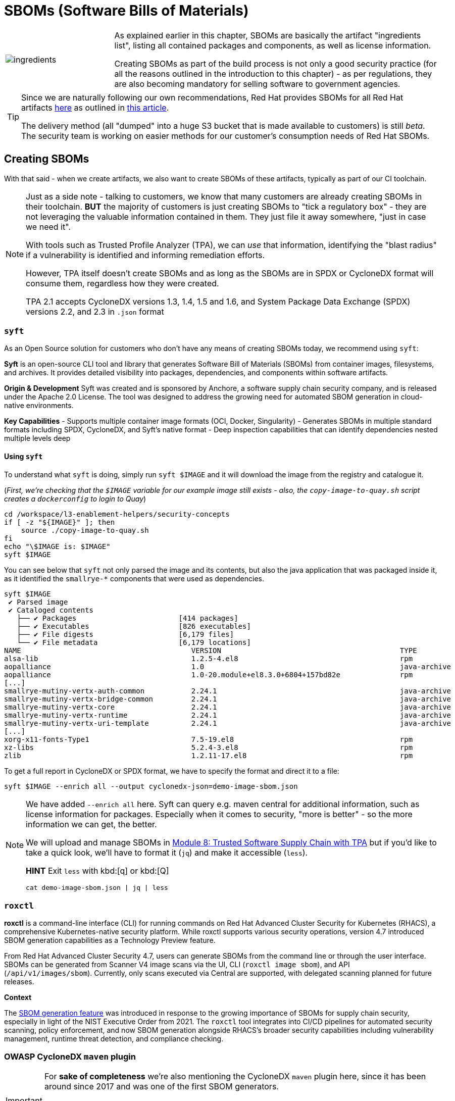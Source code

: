 :imagesdir: ../../assets/images

= SBOMs (Software Bills of Materials)

[frame=none,grid=none,cols="1,3"]
|===
a|image::security-practices/ingredients.jpeg[]
a|
As explained earlier in this chapter, SBOMs are basically the artifact "ingredients list", listing all contained packages and components, as well as license information.

Creating SBOMs as part of the build process is not only a good security practice (for all the reasons outlined in the introduction to this chapter) - as per regulations, they are also becoming mandatory for selling software to government agencies.

2+a|
[TIP]
====
Since we are naturally following our own recommendations, Red Hat provides SBOMs for all Red Hat artifacts https://security.access.redhat.com/data/sbom/beta/spdx/[here^] as outlined in https://www.redhat.com/en/blog/future-red-hat-security-data[this article^]. 

The delivery method (all "dumped" into a huge S3 bucket that is made available to customers) is still _beta_. The security team is working on easier methods for our customer's consumption needs of Red Hat SBOMs.
====
|===

== Creating SBOMs

With that said - when we create artifacts, we also want to create SBOMs of these artifacts, typically as part of our CI toolchain. 

[NOTE]
====
Just as a side note - talking to customers, we know that many customers are already creating SBOMs in their toolchain. *BUT* the majority of customers is just creating SBOMs to "tick a regulatory box" - they are not leveraging the valuable information contained in them. They just file it away somewhere, "just in case we need it".

With tools such as Trusted Profile Analyzer (TPA), we can _use_ that information, identifying the "blast radius" if a vulnerability is identified and informing remediation efforts.

However, TPA itself doesn't create SBOMs and as long as the SBOMs are in SPDX or CycloneDX format will consume them, regardless how they were created. 

TPA 2.1 accepts CycloneDX versions 1.3, 1.4, 1.5 and 1.6, and System Package Data Exchange (SPDX) versions 2.2, and 2.3 in `.json` format
====

=== `syft`

As an Open Source solution for customers who don't have any means of creating SBOMs today, we recommend using `syft`: 

*Syft* is an open-source CLI tool and library that generates Software Bill of Materials (SBOMs) from container images, filesystems, and archives. It provides detailed visibility into packages, dependencies, and components within software artifacts.

*Origin & Development*
Syft was created and is sponsored by Anchore, a software supply chain security company, and is released under the Apache 2.0 License. The tool was designed to address the growing need for automated SBOM generation in cloud-native environments.

*Key Capabilities*
- Supports multiple container image formats (OCI, Docker, Singularity)
- Generates SBOMs in multiple standard formats including SPDX, CycloneDX, and Syft's native format
- Deep inspection capabilities that can identify dependencies nested multiple levels deep

==== *Using `syft`*

To understand what `syft` is doing, simply run `syft $IMAGE` and it will download the image from the registry and catalogue it. 

(_First, we're checking that the `$IMAGE` variable for our example image still exists - also, the `copy-image-to-quay.sh` script creates a `dockerconfig` to login to Quay_)

[source,bash,role=execute,subs=attributes+]
----
cd /workspace/l3-enablement-helpers/security-concepts
if [ -z "${IMAGE}" ]; then
    source ./copy-image-to-quay.sh
fi
echo "\$IMAGE is: $IMAGE"
syft $IMAGE
----

You can see below that `syft` not only parsed the image and its contents, but also the java application that was packaged inside it, as it identified the `smallrye-*` components that were used as dependencies.

[source,console]
----
syft $IMAGE
 ✔ Parsed image                                                                                                    sha256:771d0be00ec2b488e35925f2a9bfe27aa013afaedc40950f9c54430ef524a5c4 
 ✔ Cataloged contents                                                                                                     5c50daa8cf06e7c36854343ccc31a99aecc10167d391f2a1d3cc048b63bd29ee 
   ├── ✔ Packages                        [414 packages]  
   ├── ✔ Executables                     [826 executables]  
   ├── ✔ File digests                    [6,179 files]  
   └── ✔ File metadata                   [6,179 locations]  
NAME                                        VERSION                                          TYPE                          
alsa-lib                                    1.2.5-4.el8                                      rpm                           
aopalliance                                 1.0                                              java-archive                  
aopalliance                                 1.0-20.module+el8.3.0+6804+157bd82e              rpm          
[...]
smallrye-mutiny-vertx-auth-common           2.24.1                                           java-archive                  
smallrye-mutiny-vertx-bridge-common         2.24.1                                           java-archive                  
smallrye-mutiny-vertx-core                  2.24.1                                           java-archive                  
smallrye-mutiny-vertx-runtime               2.24.1                                           java-archive                  
smallrye-mutiny-vertx-uri-template          2.24.1                                           java-archive  
[...]
xorg-x11-fonts-Type1                        7.5-19.el8                                       rpm                           
xz-libs                                     5.2.4-3.el8                                      rpm                           
zlib                                        1.2.11-17.el8                                    rpm           
----

To get a full report in CycloneDX or SPDX format, we have to specify the format and direct it to a file:

[source,bash,role=execute,subs=attributes+]
----
syft $IMAGE --enrich all --output cyclonedx-json=demo-image-sbom.json
----

[NOTE]
====
We have added `--enrich all` here. Syft can query e.g. maven central for additional information, such as license information for packages. Especially when it comes to security, "more is better" - so the more information we can get, the better.

We will upload and manage SBOMs in xref:tssc-tpa.adoc[Module 8: Trusted Software Supply Chain with TPA] but if you'd like to take a quick look, we'll have to format it (`jq`) and make it accessible (`less`). 

*HINT* Exit `less` with kbd:[q] or kbd:[Q]

[source,bash,role=execute,subs=attributes+]
----
cat demo-image-sbom.json | jq | less
----

====


=== `roxctl`

*roxctl* is a command-line interface (CLI) for running commands on Red Hat Advanced Cluster Security for Kubernetes (RHACS), a comprehensive Kubernetes-native security platform. While roxctl supports various security operations, version 4.7 introduced SBOM generation capabilities as a Technology Preview feature.

From Red Hat Advanced Cluster Security 4.7, users can generate SBOMs from the command line or through the user interface. SBOMs can be generated from Scanner V4 image scans via the UI, CLI (`roxctl image sbom`), and API (`/api/v1/images/sbom`). Currently, only scans executed via Central are supported, with delegated scanning planned for future releases.

*Context*

The https://www.redhat.com/en/blog/red-hat-advanced-cluster-security-47-simplifies-management-enhances-workflows-and-generates-sboms[SBOM generation feature^] was introduced in response to the growing importance of SBOMs for supply chain security, especially in light of the NIST Executive Order from 2021. The `roxctl` tool integrates into CI/CD pipelines for automated security scanning, policy enforcement, and now SBOM generation alongside RHACS's broader security capabilities including vulnerability management, runtime threat detection, and compliance checking.


=== OWASP CycloneDX `maven` plugin

[IMPORTANT]
====
For *sake of completeness* we're also mentioning the CycloneDX `maven` plugin here, since it has been around since 2017 and was one of the first SBOM generators. 

However, based on its nature (a maven plugin) it can only generate SBOMs for Java artifacts. It obviously *can not* generate an SBOM for the container image that the Java Application will run in - nor for the application server (in case of `*.war` or `*.ear` files)
====

The *CycloneDX Maven plugin* generates CycloneDX Software Bill of Materials (SBOM) containing the aggregate of all direct and transitive dependencies of a project. It provides three main goals: `makeBom` (creates a BOM for each Maven module with its dependencies), `makeAggregateBom` (creates an aggregate BOM at build root with dependencies from the whole multi-modules build), and `makePackageBom` (creates a BOM for each Maven module with war or ear packaging).

*Origin & Development*

The plugin is copyright OWASP Foundation and is released under the Apache 2.0 license. The project was incepted in 2017 and has been actively maintained with regular updates,hosted on GitHub under the CycloneDX organization.

*Key Plugin Features*

By default, the BOM(s) will be attached as additional artifacts with cyclonedx classifier (can be customized by setting cyclonedx.classifier) and xml or json extension during a Maven install or deploy. The plugin offers extensive configuration options including:

- Multiple output formats (XML, JSON, or both)
- Configurable CycloneDX schema versions (currently supporting up to 1.6)
- Scope filtering (compile, provided, runtime, system, test scopes)
- Component exclusion capabilities by groupId or artifactId
- License information inclusion options
- Serial number generation for BOM tracking

Here is an example configuration that will generate a `sbom.json` in the project's `target` directory during the `maven package` phase:

[source,xml]
----
<project>
    <modelVersion>4.0.0</modelVersion>
    <groupId>com.example</groupId>
    <artifactId>my-web-app</artifactId>
    <version>1.0.0</version>
    <packaging>war</packaging>
    
    <build>
        <plugins>
            <plugin>
                <groupId>org.cyclonedx</groupId>
                <artifactId>cyclonedx-maven-plugin</artifactId>
                <version>2.8.0</version>
                <configuration>
                    <!-- Project type -->
                    <projectType>application</projectType>
                    
                    <!-- CycloneDX schema version -->
                    <schemaVersion>1.6</schemaVersion>
                    
                    <!-- Include serial number for tracking -->
                    <includeBomSerialNumber>true</includeBomSerialNumber>
                    
                    <!-- Dependency scopes to include -->
                    <includeCompileScope>true</includeCompileScope>
                    <includeProvidedScope>true</includeProvidedScope>
                    <includeRuntimeScope>true</includeRuntimeScope>
                    <includeSystemScope>true</includeSystemScope>
                    <includeTestScope>false</includeTestScope>
                    
                    <!-- License details -->
                    <includeLicenseText>true</includeLicenseText>
                    
                    <!-- Output format (xml, json, or all) -->
                    <outputFormat>json</outputFormat>
                    
                    <!-- Output file name -->
                    <outputName>sbom</outputName>
                    
                    <!-- Output directory -->
                    <outputDirectory>${project.build.directory}</outputDirectory>
                </configuration>
                <executions>
                    <execution>
                        <phase>package</phase>
                        <goals>
                            <goal>makePackageBom</goal>
                        </goals>
                    </execution>
                </executions>
            </plugin>
        </plugins>
    </build>
</project>
----


== Attesting SBOMs

As we have discussed in the previous exercise, an SBOM is an acceptable, even predefined attestation type that `cosign attest` accepts and `ec validate` can parse and work with:


The pre-defined predicate types are:

* slsaprovenance - SLSA Provenance v0.1
* slsaprovenance02 - SLSA Provenance v0.2  
* slsaprovenance1 - SLSA Provenance v1.0
* link - in-toto link attestation
* *_spdx - SPDX SBOM format_*
* *_spdxjson - SPDX SBOM in JSON format_*
* *_cyclonedx - CycloneDX SBOM format_*
* vuln - Vulnerability scan attestation
* openvex - OpenVEX attestation
* custom - Custom attestation (default)

We have created SBOMs of our image above, so naturally we will attest (= sign & attach) them to this image:

(_First, making sure that we still have the `$IMAGE` variable set and the `$SIGSTORE_ID_TOKEN` hasn't expired_)

[source,bash,role=execute,subs=attributes+]
----
cd /workspace/l3-enablement-helpers/security-concepts
if [ -z "${IMAGE}" ]; then
    source ./copy-image-to-quay.sh
fi
echo "\$IMAGE is: $IMAGE"
source ./get-access-token.sh
----

With these set again, attesting the SBOMs we have created earlier is as simple as

[source,bash,role=execute,subs=attributes+]
----
cosign attest --predicate demo-image-sbom.json --type cyclonedx $IMAGE
----

A `cosign tree` will now show us the SBOM attestation associated with this image:

[source,bash,role=execute,subs=attributes+]
----
cosign tree $IMAGE
----

[source,console]
----
cosign tree $IMAGE
📦 Supply Chain Security Related artifacts for an image: quay-v9q9c.apps.cluster-v9q9c.dynamic.redhatworkshops.io/l3-students/l3-rhads-demoimage:latest
└── 💾 Attestations for an image tag: quay-v9q9c.apps.cluster-v9q9c.dynamic.redhatworkshops.io/l3-students/l3-rhads-demoimage:sha256-5c50daa8cf06e7c36854343ccc31a99aecc10167d391f2a1d3cc048b63bd29ee.att
   ├── 🍒 sha256:6e1bd0b49e31237c28d14b0e90f69c532defd47685a7ea1e5920e63924adf378
   ├── 🍒 sha256:2c9aaacbdcad589845dfd37f830e878673e41aaa79a5623d23ff152c69fdb5b9
   └── 🍒 sha256:b37ce919cda4683964533680c5eec92bedc9df10a4e5f4236d68f084a70fa872
└── 🔐 Signatures for an image tag: quay-v9q9c.apps.cluster-v9q9c.dynamic.redhatworkshops.io/l3-students/l3-rhads-demoimage:sha256-5c50daa8cf06e7c36854343ccc31a99aecc10167d391f2a1d3cc048b63bd29ee.sig
   └── 🍒 sha256:853aa60efb46da00ef2fe35f9343f68c269be888ed3202274df55ff275a780c5
----

[NOTE]
====
Just from the `cosign tree` we can just tell that we now have a new attestation, but not what `type` it is.

The same image in {quay_url}/repository/l3-students/l3-rhads-demoimage?tab=tags[Quay^,window="quay"] just shows us *_one_* attestation tag (which contains all of them).

image::security-practices/quay-signed-image-attestations.png[]

Given the size of the attestation, you can guess that it contains considerable payload (instead of just a bit of text that we attested earlier) - but we can only see it when using `cosign download attestation` or `ec validate image` (when using policy rules with the latter)
====

So, with the knowledge from the previous chapter, we know that a simple `cosign download attestation` will just give us the `in-toto` "envelope" with the "Statement" as base64 encoded `payload`.

If we want to browse what we have, we need to go one level deeper:

*HINT* Exit `less` with kbd:[q] or kbd:[Q]

[source,bash,role=execute,subs=attributes+]
----
cosign download attestation $IMAGE | jq -r '.payload' | base64 -d | jq | less
----

Instead of scrolling back and forth with `less` in a huge list of attestations, we can also check what attestation types (`predicateTypes`) we have and then only download and inspect the ones we're interested in:

[source,bash,role=execute,subs=attributes+]
----
cosign download attestation $IMAGE | jq -r '.payload' | base64 -d | jq -r '.predicateType' | sort -u
----

[source,console]
----
cosign download attestation $IMAGE | jq -r '.payload' | base64 -d | jq -r '.predicateType' | sort -u
https://cyclonedx.org/bom
https://example.com/predicate/v1
https://slsa.dev/provenance/v0.2
----

[source,bash,role=execute,subs=attributes+]
----
cosign download attestation $IMAGE --predicate-type "https://cyclonedx.org/bom" | jq -r '.payload' | base64 -d | jq | less
----

